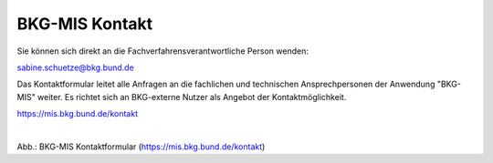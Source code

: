 
===============
BKG-MIS Kontakt
===============

Sie können sich direkt an die Fachverfahrensverantwortliche Person wenden: 

sabine.schuetze@bkg.bund.de


Das Kontaktformular leitet alle Anfragen an die fachlichen und technischen Ansprechpersonen der Anwendung "BKG-MIS" weiter. Es richtet sich an BKG-externe Nutzer als Angebot der Kontaktmöglichkeit.

https://mis.bkg.bund.de/kontakt


.. figure:: ../../img/portal/kontakt.png
   :alt: Kontaktformular BKG-MIS
   :align: left
   :scale: 100
   :figwidth: 100%

Abb.: BKG-MIS Kontaktformular (https://mis.bkg.bund.de/kontakt)
